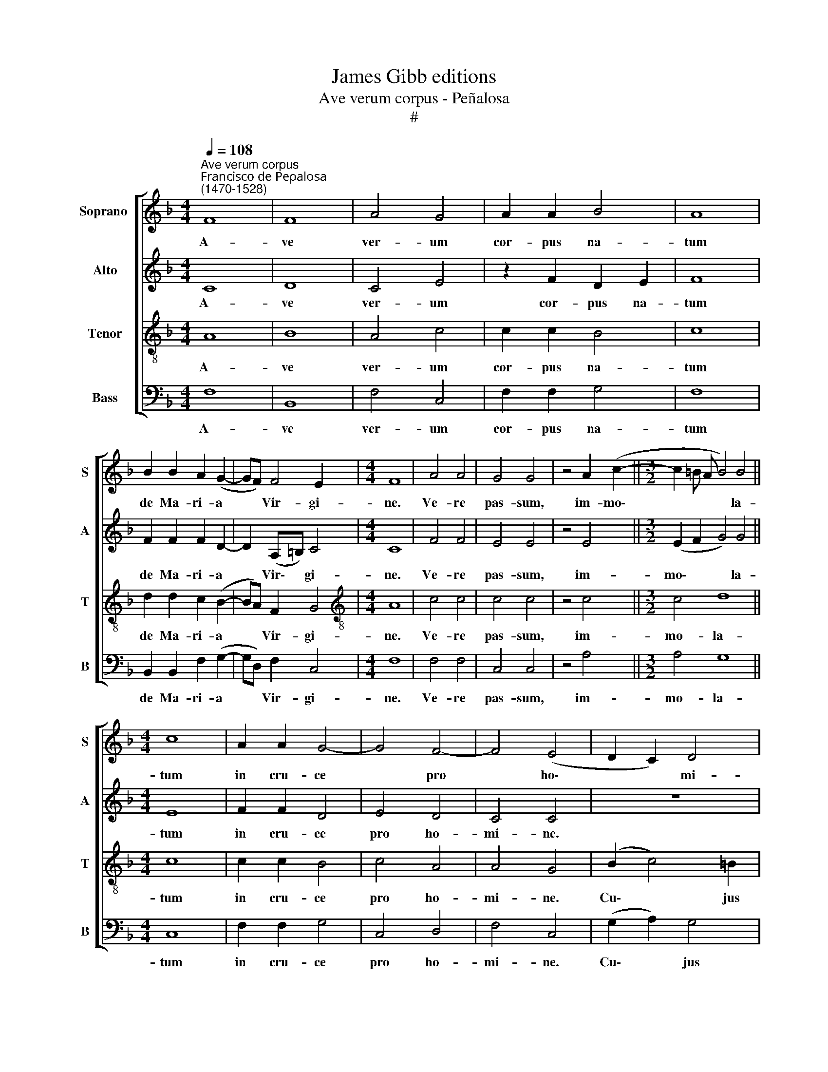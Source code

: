 X:1
T:James Gibb editions
T:Ave verum corpus - Peñalosa
T:#
%%score [ 1 2 3 4 ]
L:1/8
Q:1/4=108
M:4/4
K:F
V:1 treble nm="Soprano " snm="S"
V:2 treble nm="Alto" snm="A"
V:3 treble-8 nm="Tenor" snm="T"
V:4 bass nm="Bass" snm="B"
V:1
"^Ave verum corpus""^Francisco de Peρalosa \n(1470-1528)" F8 | F8 | A4 G4 | A2 A2 B4 | A8 | %5
w: A-|ve|ver- um|cor- pus na-|tum|
 B2 B2 A2 (G2- | GF) F4 E2 |[M:4/4] F8 | A4 A4 | G4 G4 | z4 A2 (c2- ||[M:3/2] c2 =B A B4) B4 || %12
w: de Ma- ri- a|* * Vir- gi-|ne.|Ve- re|pas- sum,|im- mo\-|* * * * la-|
[M:4/4] c8 | A2 A2 G4- | G4 F4- | F4 (E4 | D2 C2) D4 | C8 | z8 | z8 | z8 | G8 | A4 G4 | F8 | %24
w: tum|in cru- ce|* pro|* ho\-|* * mi-|ne.||||Un-|da flu-|xit|
 B2 B2 A2 (G2- | G F F4) E2 | F8 | z2 A4 G2 | F4 z2 B2- | B2 A2 G4 | z2 c4 B2 | A8 | z2 G2 G2 G2 | %33
w: san- gui- ne, san\-|* * * gui-|ne.|O dul-|cis, O|* pi- e,|O Je-|su,|Fi- li Ma-|
 G4 ^F4 | B2 G2 (A2 G!courtesy!=F) | E2 (G2- G F F2- | F2 E2) F4- | F8 | F8 |] %39
w: ri- ae,|mi- se- re\- * *|re no\- * * *|* * bis.|||
V:2
 C8 | D8 | C4 E4 | z2 F2 D2 E2 | F8 | F2 F2 F2 D2- | D2 (A,=B,) C4 |[M:4/4] C8 | F4 F4 | E4 E4 | %10
w: A-|ve|ver- um|cor- pus na-|tum|de Ma- ri- a|* Vir\- * gi-|ne.|Ve- re|pas- sum,|
 z4 E4 ||[M:3/2] (E2 F2 G4) G4 ||[M:4/4] E8 | F2 F2 D4 | E4 D4 | C4 C4 | z8 | G8 | E4 F2 E2- | %19
w: im-|mo\- * * la-|tum|in cru- ce|pro ho-|mi- ne.||Cu-|jus la- tus|
 ED D4 ^C2 | D4 z4 | E8 | F4 D4 | D8 | F2 F2 F2 (D2- | D2 A,2) C4 | C8 | z2 F4 D2 | D4 z2 F2- | %29
w: * per- fo- ra-|tum|un-|da flu-|xit|san- gui- ne, san\-|* * gui-|ne.|O dul-|cis, O|
 F2 F2 D4 | z2 E4 D2 | F8 | z2 D2 D2 D2 | _E4 D4 | D4 (F2 C2) | C4 (D2 C2) | (C4 D4- | D8) | C8 |] %39
w: * pi- e,|O Je-|su,|Fi- li Ma-|ri- ae,|mi- se\- *|re- re *|no\- *||bis.|
V:3
 A8 | B8 | A4 c4 | c2 c2 B4 | c8 | d2 d2 c2 (B2- | BA) F2 G4 |[M:4/4][K:treble-8] A8 | c4 c4 | %9
w: A-|ve|ver- um|cor- pus na-|tum|de Ma- ri- a|* * Vir- gi-|ne.|Ve- re|
 c4 c4 | z4 c4 ||[M:3/2] c4 d8 ||[M:4/4] c8 | c2 c2 B4 | c4 A4 | A4 G4 | (B2 c4) =B2 | c8- | %18
w: pas- sum,|im-|mo- la-|tum|in cru- ce|pro ho-|mi- ne.|Cu\- * jus|la\-|
 c4 A2 c2- | cB (A4 G2) | A4 z4 | c8 | c4 B4 | A8 | d2 d2 c2 (B2- | B A/ G/ F2) G4 | F8 | %27
w: * tus per\-|* fo- ra\- *|tum|un-|da flu-|xit|san- gui- ne, san\-|* * * * gui-|ne.|
 z2 c4 B2 | A4 z2 d2- | d2 c2 B4 | z2 G4 B2 | c8 | z2 B2 B2 B2 | c4 A4 | z2 B2 c4 | c4 (B2 A2) | %36
w: O dul-|cis, O|* pi- e,|O Je-|su,|Fi- li Ma-|ri- ae,|mi- se-|re- re *|
 (G4 F3 G | A4 B4) | A8 |] %39
w: no\- * *||bis.|
V:4
 F,8 | B,,8 | F,4 C,4 | F,2 F,2 G,4 | F,8 | B,,2 B,,2 F,2 (G,2- | G,D,) F,2 C,4 |[M:4/4] F,8 | %8
w: A-|ve|ver- um|cor- pus na-|tum|de Ma- ri- a|* * Vir- gi-|ne.|
 F,4 F,4 | C,4 C,4 | z4 A,4 ||[M:3/2] A,4 G,8 ||[M:4/4] C,8 | F,2 F,2 G,4 | C,4 D,4 | F,4 C,4 | %16
w: Ve- re|pas- sum,|im-|mo- la-|tum|in cru- ce|pro ho-|mi- ne.|
 (G,2 A,2) G,4 | C,8- | C,4 D,2 C,2- | C,2 D,2 E,4 | D,4 z4 | C,8 | F,4 G,4 | D,8 | %24
w: Cu\- * jus|la\-|* tus per\-|* fo- ra-|tum|un-|da flu-|xit|
 B,,2 B,,2 F,2 (G,2 | D,2 F,2) C,4 | F,8 | z2 F,4 G,2 | D,4 z2 B,,2- | B,,2 F,2 G,4 | z2 C,4 G,2 | %31
w: san- gui- ne, san\-|* * gui-|ne.|O dul-|cis, O|* pi- e,|O Je-|
 F,8 | z2 G,2 G,2 G,2 | C,4 D,4 | G,4 F,2 (E,D,) | C,4 z4 | (C,4 F,4 | D,4 B,,4) | F,8 |] %39
w: su,|Fi- li Ma-|ri- ae,|mi- se- re\- *|re|no\- *||bis.|

